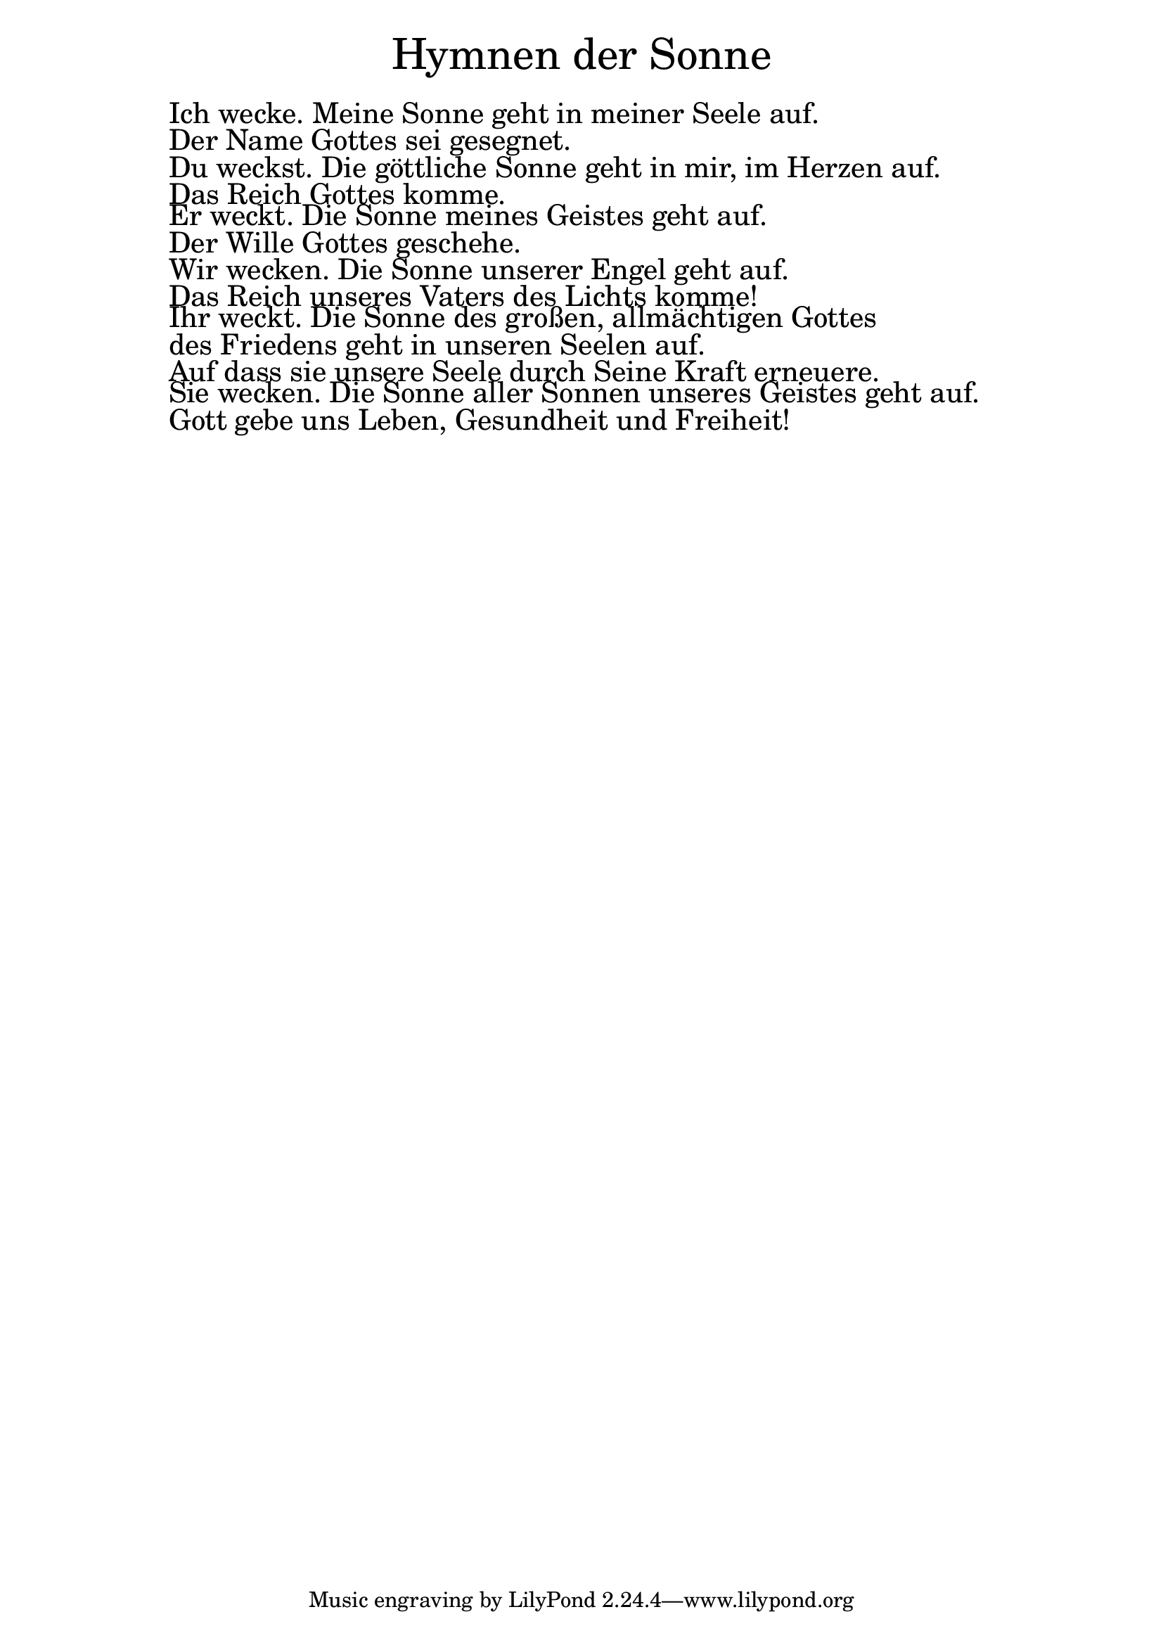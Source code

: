 \version "2.20.0"

\markup \fill-line { \fontsize #6 "Hymnen der Sonne" }
\markup \null
\markup \null
\markup \fontsize #+2.5 {
  \hspace #10
  \override #'(baseline-skip . 2)

  \column {
    \line { " " }

   \line { " "Ich wecke. Meine Sonne geht in meiner Seele auf.}

   \line { " "Der Name Gottes sei gesegnet.}

   \line { " "Du weckst. Die göttliche Sonne geht in mir, im Herzen auf.}


   \line { " "Das Reich Gottes komme.}

   \line { " "Er weckt. Die Sonne meines Geistes geht auf.}

   \line { " "Der Wille Gottes geschehe.}

   \line { " "Wir wecken. Die Sonne unserer Engel geht auf.}

   \line { " "Das Reich unseres Vaters des Lichts komme!}

   \line { " "Ihr weckt. Die Sonne des großen, allmächtigen Gottes }
            \line { " "  des Friedens geht in unseren Seelen auf.}


   \line { " "Auf dass sie unsere Seele durch Seine Kraft erneuere.}

   \line { " "Sie wecken. Die Sonne aller Sonnen unseres Geistes geht auf.}

   \line { " "Gott gebe uns Leben, Gesundheit und Freiheit!}

  }
}
